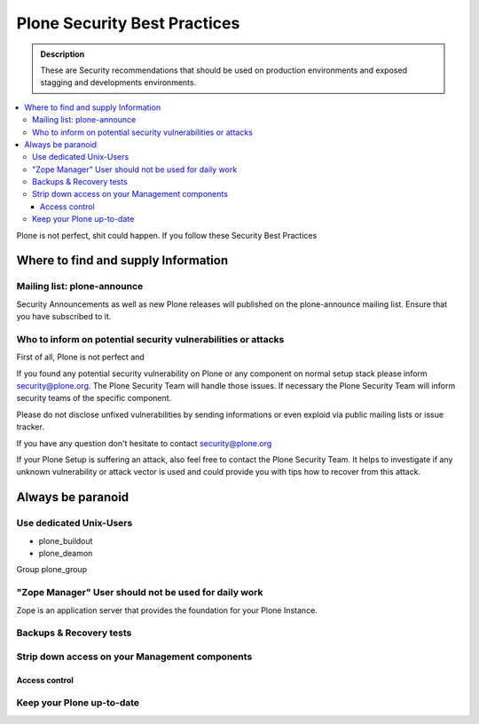 =============================
Plone Security Best Practices
=============================

.. admonition:: Description

   These are Security recommendations that should be used on production environments and exposed stagging and developments environments.


.. contents:: :local:


Plone is not perfect, shit could happen.
If you follow these Security Best Practices



Where to find and supply Information
====================================


Mailing list: plone-announce
----------------------------

Security Announcements as well as new Plone releases will published on the plone-announce mailing list.
Ensure that you have subscribed to it.




Who to inform on potential security vulnerabilities or attacks
--------------------------------------------------------------

First of all, Plone is not perfect and


If you found any potential security vulnerability on Plone or any component on normal setup stack please inform security@plone.org.
The Plone Security Team will handle those issues.
If necessary the Plone Security Team will inform security teams of the specific component.

Please do not disclose unfixed vulnerabilities by sending informations or even exploid via public mailing lists or issue tracker.

If you have any question don't hesitate to contact security@plone.org

If your Plone Setup is suffering an attack, also feel free to contact the Plone Security Team.
It helps to investigate if any unknown vulnerability or attack vector is used and could provide you with tips how to recover from this attack.



Always be paranoid
==================



Use dedicated Unix-Users
------------------------

* plone_buildout
* plone_deamon

Group plone_group



"Zope Manager" User should not be used for daily work
-----------------------------------------------------

Zope is an application server that provides the foundation for your Plone Instance.


Backups & Recovery tests
------------------------


Strip down access on your Management components
-----------------------------------------------

Access control
..............








Keep your Plone up-to-date
--------------------------




